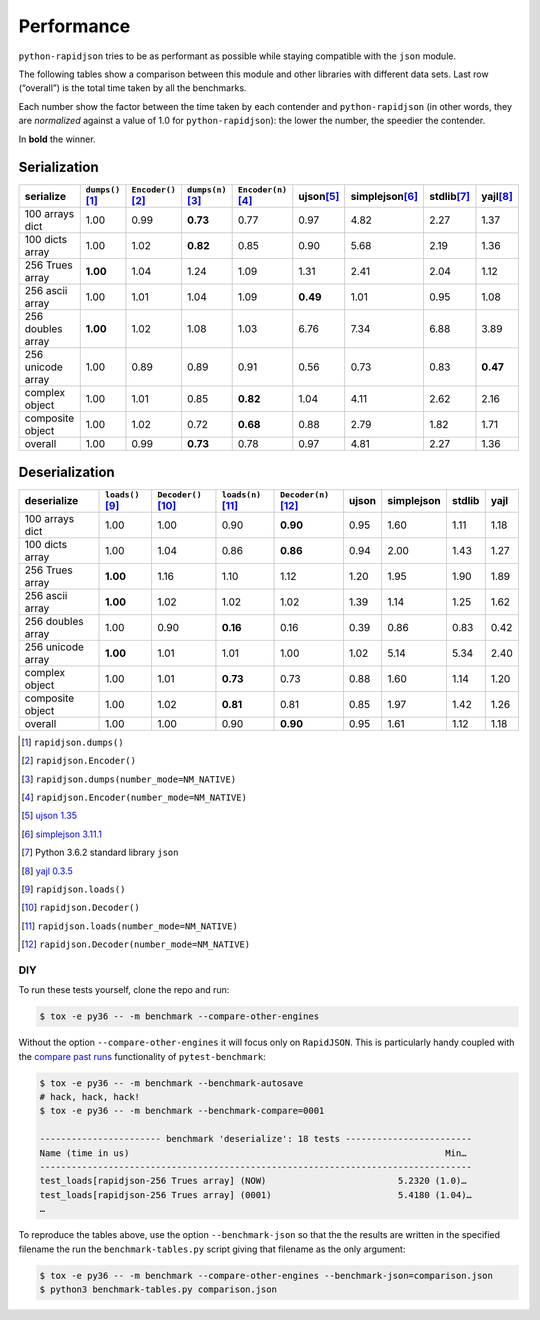 .. -*- coding: utf-8 -*-
.. :Project:   python-rapidjson -- Benchmark tables
.. :Author:    Lele Gaifax <lele@metapensiero.it>
.. :License:   MIT License
.. :Copyright: © 2016, 2017 Lele Gaifax
..

=============
 Performance
=============

``python-rapidjson`` tries to be as performant as possible while staying
compatible with the ``json`` module.

The following tables show a comparison between this module and other libraries
with different data sets.  Last row (“overall”) is the total time taken by all
the benchmarks.

Each number show the factor between the time taken by each contender and
``python-rapidjson`` (in other words, they are *normalized* against a value of
1.0 for ``python-rapidjson``): the lower the number, the speedier the
contender.

In **bold** the winner.


Serialization
~~~~~~~~~~~~~

+-----------------------+----------------------+----------------------+----------------------+----------------------+----------------------+----------------------+----------------------+----------------------+
|       serialize       |  ``dumps()``\ [1]_   | ``Encoder()``\ [2]_  |  ``dumps(n)``\ [3]_  | ``Encoder(n)``\ [4]_ |     ujson\ [5]_      |   simplejson\ [6]_   |     stdlib\ [7]_     |      yajl\ [8]_      |
+=======================+======================+======================+======================+======================+======================+======================+======================+======================+
|    100 arrays dict    |         1.00         |         0.99         |       **0.73**       |         0.77         |         0.97         |         4.82         |         2.27         |         1.37         |
+-----------------------+----------------------+----------------------+----------------------+----------------------+----------------------+----------------------+----------------------+----------------------+
|    100 dicts array    |         1.00         |         1.02         |       **0.82**       |         0.85         |         0.90         |         5.68         |         2.19         |         1.36         |
+-----------------------+----------------------+----------------------+----------------------+----------------------+----------------------+----------------------+----------------------+----------------------+
|    256 Trues array    |       **1.00**       |         1.04         |         1.24         |         1.09         |         1.31         |         2.41         |         2.04         |         1.12         |
+-----------------------+----------------------+----------------------+----------------------+----------------------+----------------------+----------------------+----------------------+----------------------+
|    256 ascii array    |         1.00         |         1.01         |         1.04         |         1.09         |       **0.49**       |         1.01         |         0.95         |         1.08         |
+-----------------------+----------------------+----------------------+----------------------+----------------------+----------------------+----------------------+----------------------+----------------------+
|   256 doubles array   |       **1.00**       |         1.02         |         1.08         |         1.03         |         6.76         |         7.34         |         6.88         |         3.89         |
+-----------------------+----------------------+----------------------+----------------------+----------------------+----------------------+----------------------+----------------------+----------------------+
|   256 unicode array   |         1.00         |         0.89         |         0.89         |         0.91         |         0.56         |         0.73         |         0.83         |       **0.47**       |
+-----------------------+----------------------+----------------------+----------------------+----------------------+----------------------+----------------------+----------------------+----------------------+
|    complex object     |         1.00         |         1.01         |         0.85         |       **0.82**       |         1.04         |         4.11         |         2.62         |         2.16         |
+-----------------------+----------------------+----------------------+----------------------+----------------------+----------------------+----------------------+----------------------+----------------------+
|   composite object    |         1.00         |         1.02         |         0.72         |       **0.68**       |         0.88         |         2.79         |         1.82         |         1.71         |
+-----------------------+----------------------+----------------------+----------------------+----------------------+----------------------+----------------------+----------------------+----------------------+
|        overall        |         1.00         |         0.99         |       **0.73**       |         0.78         |         0.97         |         4.81         |         2.27         |         1.36         |
+-----------------------+----------------------+----------------------+----------------------+----------------------+----------------------+----------------------+----------------------+----------------------+


Deserialization
~~~~~~~~~~~~~~~

+-----------------------+-----------------------+-----------------------+-----------------------+-----------------------+-----------------------+-----------------------+-----------------------+-----------------------+
|      deserialize      |   ``loads()``\ [9]_   | ``Decoder()``\ [10]_  |  ``loads(n)``\ [11]_  | ``Decoder(n)``\ [12]_ |         ujson         |      simplejson       |        stdlib         |         yajl          |
+=======================+=======================+=======================+=======================+=======================+=======================+=======================+=======================+=======================+
|    100 arrays dict    |         1.00          |         1.00          |         0.90          |       **0.90**        |         0.95          |         1.60          |         1.11          |         1.18          |
+-----------------------+-----------------------+-----------------------+-----------------------+-----------------------+-----------------------+-----------------------+-----------------------+-----------------------+
|    100 dicts array    |         1.00          |         1.04          |         0.86          |       **0.86**        |         0.94          |         2.00          |         1.43          |         1.27          |
+-----------------------+-----------------------+-----------------------+-----------------------+-----------------------+-----------------------+-----------------------+-----------------------+-----------------------+
|    256 Trues array    |       **1.00**        |         1.16          |         1.10          |         1.12          |         1.20          |         1.95          |         1.90          |         1.89          |
+-----------------------+-----------------------+-----------------------+-----------------------+-----------------------+-----------------------+-----------------------+-----------------------+-----------------------+
|    256 ascii array    |       **1.00**        |         1.02          |         1.02          |         1.02          |         1.39          |         1.14          |         1.25          |         1.62          |
+-----------------------+-----------------------+-----------------------+-----------------------+-----------------------+-----------------------+-----------------------+-----------------------+-----------------------+
|   256 doubles array   |         1.00          |         0.90          |       **0.16**        |         0.16          |         0.39          |         0.86          |         0.83          |         0.42          |
+-----------------------+-----------------------+-----------------------+-----------------------+-----------------------+-----------------------+-----------------------+-----------------------+-----------------------+
|   256 unicode array   |       **1.00**        |         1.01          |         1.01          |         1.00          |         1.02          |         5.14          |         5.34          |         2.40          |
+-----------------------+-----------------------+-----------------------+-----------------------+-----------------------+-----------------------+-----------------------+-----------------------+-----------------------+
|    complex object     |         1.00          |         1.01          |       **0.73**        |         0.73          |         0.88          |         1.60          |         1.14          |         1.20          |
+-----------------------+-----------------------+-----------------------+-----------------------+-----------------------+-----------------------+-----------------------+-----------------------+-----------------------+
|   composite object    |         1.00          |         1.02          |       **0.81**        |         0.81          |         0.85          |         1.97          |         1.42          |         1.26          |
+-----------------------+-----------------------+-----------------------+-----------------------+-----------------------+-----------------------+-----------------------+-----------------------+-----------------------+
|        overall        |         1.00          |         1.00          |         0.90          |       **0.90**        |         0.95          |         1.61          |         1.12          |         1.18          |
+-----------------------+-----------------------+-----------------------+-----------------------+-----------------------+-----------------------+-----------------------+-----------------------+-----------------------+

.. [1] ``rapidjson.dumps()``
.. [2] ``rapidjson.Encoder()``
.. [3] ``rapidjson.dumps(number_mode=NM_NATIVE)``
.. [4] ``rapidjson.Encoder(number_mode=NM_NATIVE)``
.. [5] `ujson 1.35 <https://pypi.python.org/pypi/ujson/1.35>`__
.. [6] `simplejson 3.11.1 <https://pypi.python.org/pypi/simplejson/3.11.1>`__
.. [7] Python 3.6.2 standard library ``json``
.. [8] `yajl 0.3.5 <https://pypi.python.org/pypi/yajl/0.3.5>`__
.. [9] ``rapidjson.loads()``
.. [10] ``rapidjson.Decoder()``
.. [11] ``rapidjson.loads(number_mode=NM_NATIVE)``
.. [12] ``rapidjson.Decoder(number_mode=NM_NATIVE)``


DIY
---

To run these tests yourself, clone the repo and run:

.. code-block:: bash

   $ tox -e py36 -- -m benchmark --compare-other-engines

Without the option ``--compare-other-engines`` it will focus only on
``RapidJSON``.  This is particularly handy coupled with the `compare past
runs`__ functionality of ``pytest-benchmark``:

.. code-block:: bash

   $ tox -e py36 -- -m benchmark --benchmark-autosave
   # hack, hack, hack!
   $ tox -e py36 -- -m benchmark --benchmark-compare=0001

   ----------------------- benchmark 'deserialize': 18 tests ------------------------
   Name (time in us)                                                            Min…
   ----------------------------------------------------------------------------------
   test_loads[rapidjson-256 Trues array] (NOW)                         5.2320 (1.0)…
   test_loads[rapidjson-256 Trues array] (0001)                        5.4180 (1.04)…
   …

To reproduce the tables above, use the option ``--benchmark-json`` so that the
the results are written in the specified filename the run the
``benchmark-tables.py`` script giving that filename as the only argument:

.. code-block:: bash

   $ tox -e py36 -- -m benchmark --compare-other-engines --benchmark-json=comparison.json
   $ python3 benchmark-tables.py comparison.json


__ http://pytest-benchmark.readthedocs.org/en/latest/comparing.html
